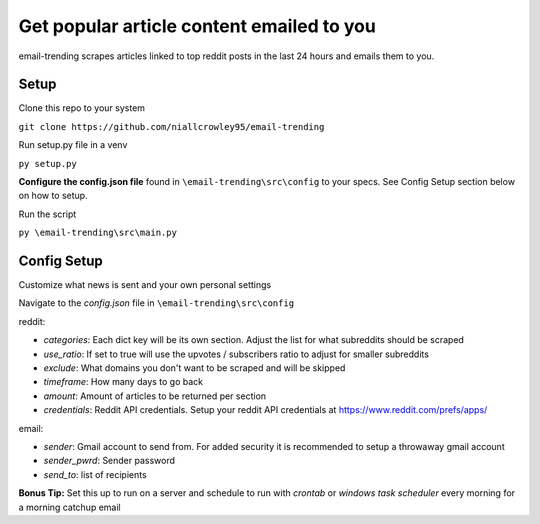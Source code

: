 ===========================================
Get popular article content emailed to you
===========================================
email-trending scrapes articles linked to top reddit posts in the last 24 hours and emails them to you.


Setup
--------
Clone this repo to your system

``git clone https://github.com/niallcrowley95/email-trending``



Run setup.py file in a venv

``py setup.py``


**Configure the config.json file** found in ``\email-trending\src\config`` to your specs. See Config Setup section below on how to setup.



Run the script

``py \email-trending\src\main.py``


Config Setup
----------------
Customize what news is sent and your own personal settings

Navigate to the `config.json` file in ``\email-trending\src\config``

reddit:

- `categories`: Each dict key will be its own section. Adjust the list for what subreddits should be scraped
- `use_ratio`: If set to true will use the upvotes / subscribers ratio to adjust for smaller subreddits
- `exclude`: What domains you don't want to be scraped and will be skipped
- `timeframe`: How many days to go back
- `amount`: Amount of articles to be returned per section
- `credentials`: Reddit API credentials. Setup your reddit API credentials at https://www.reddit.com/prefs/apps/


email:

- `sender`: Gmail account to send from. For added security it is recommended to setup a throwaway gmail account
- `sender_pwrd`: Sender password
- `send_to`: list of recipients


**Bonus Tip:** Set this up to run on a server and schedule to run with `crontab` or `windows task scheduler` every morning for a morning catchup email
